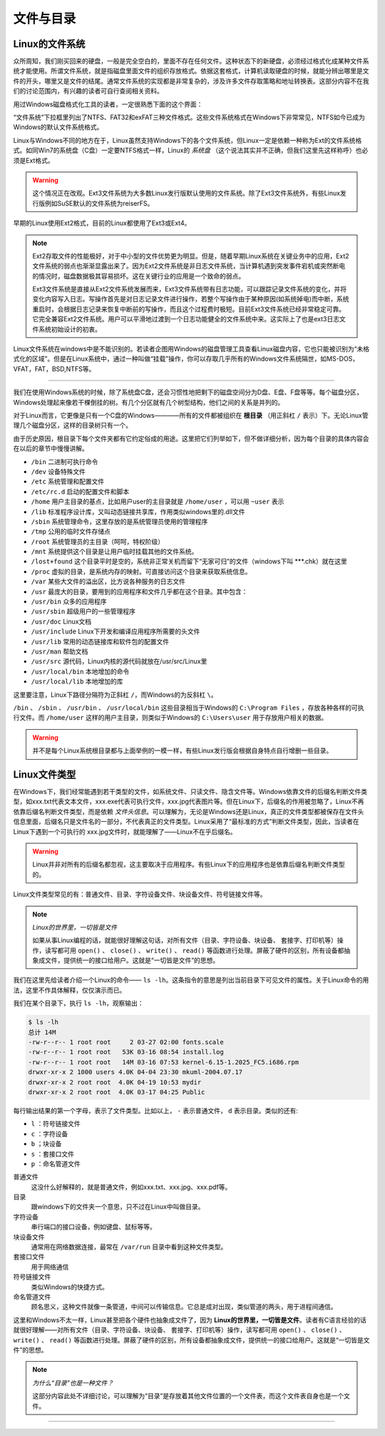文件与目录
============

Linux的文件系统
---------------

众所周知，我们刚买回来的硬盘，一般是完全空白的，里面不存在任何文件。这种状态下的新硬盘，必须经过格式化成某种文件系统才能使用。所谓文件系统，就是指磁盘里面文件的组织存放格式。依据这套格式，计算机读取硬盘的时候，就能分辨出哪里是文件的开头，哪里又是文件的结尾。通常文件系统的实现都是非常复杂的，涉及许多文件存取策略和地址转换表。这部分内容不在我们的讨论范围内，有兴趣的读者可自行查阅相关资料。

用过Windows磁盘格式化工具的读者，一定很熟悉下面的这个界面：

.. image :: http://c.hiphotos.baidu.com/baike/c0%3Dbaike80%2C5%2C5%2C80%2C26/sign=25dd9a908226cffc7d27b7e0d86821f5/64380cd7912397dd33dc740d5982b2b7d0a28716.jpg

“文件系统”下拉框里列出了NTFS、FAT32和exFAT三种文件格式。这些文件系统格式在Windows下非常常见，NTFS如今已成为Windows的默认文件系统格式。

Linux与Windows不同的地方在于，Linux虽然支持Windows下的各个文件系统，但Linux一定是依赖一种称为Ext的文件系统格式。如同Win7的系统盘（C盘）一定要NTFS格式一样，Linux的 *系统盘* （这个说法其实并不正确，但我们这里先这样称呼）也必须是Ext格式。

.. warning :: 这个情况正在改观。Ext3文件系统为大多数Linux发行版默认使用的文件系统。除了Ext3文件系统外，有些Linux发行版例如SuSE默认的文件系统为reiserFS。

早期的Linux使用Ext2格式，目前的Linux都使用了Ext3或Ext4。

.. note :: 

	Ext2存取文件的性能极好，对于中小型的文件优势更为明显。但是，随着早期Linux系统在关键业务中的应用，Ext2文件系统的弱点也渐渐显露出来了。因为Ext2文件系统是非日志文件系统，当计算机遇到突发事件宕机或突然断电的情况时，磁盘数据极其容易损坏。这在关键行业的应用是一个致命的弱点。

	Ext3文件系统是直接从Ext2文件系统发展而来，Ext3文件系统带有日志功能，可以跟踪记录文件系统的变化，并将变化内容写入日志。写操作首先是对日志记录文件进行操作，若整个写操作由于某种原因(如系统掉电)而中断，系统重启时，会根据日志记录来恢复中断前的写操作，而且这个过程费时极短。目前Ext3文件系统已经非常稳定可靠。它完全兼容Ext2文件系统。用户可以平滑地过渡到一个日志功能健全的文件系统中来。这实际上了也是ext3日志文件系统初始设计的初衷。

Linux文件系统在windows中是不能识别的。若读者企图用Windows的磁盘管理工具查看Linux磁盘内容，它也只能被识别为“未格式化的区域”。但是在Linux系统中，通过一种叫做“挂载”操作，你可以存取几乎所有的Windows文件系统隔世，如MS-DOS，VFAT，FAT，BSD,NTFS等。

~~~~~~~~~~~~~~~~~~~~~~~~~~~~~~

我们在使用Windows系统的时候，除了系统盘C盘，还会习惯性地把剩下的磁盘空间分为D盘、E盘、F盘等等。每个磁盘分区，Windows处理起来像若干棵倒挂的树。有几个分区就有几个树型结构，他们之间的关系是并列的。

.. image :: static/Windows文件系统.jpg

对于Linux而言，它更像是只有一个C盘的Windows————所有的文件都被组织在 **根目录** （用正斜杠 ``/`` 表示）下。无论Linux管理几个磁盘分区，这样的目录树只有一个。

.. image :: static/Linux文件系统.jpg

由于历史原因，根目录下每个文件夹都有它约定俗成的用途。这里把它们列举如下，但不做详细分析，因为每个目录的具体内容会在以后的章节中慢慢讲解。

* ``/bin`` 二进制可执行命令 
* ``/dev`` 设备特殊文件 
* ``/etc`` 系统管理和配置文件 
* ``/etc/rc.d`` 启动的配置文件和脚本 
* ``/home`` 用户主目录的基点，比如用户user的主目录就是 ``/home/user`` ，可以用 ``~user`` 表示 
* ``/lib`` 标准程序设计库，又叫动态链接共享库，作用类似windows里的.dll文件 
* ``/sbin`` 系统管理命令，这里存放的是系统管理员使用的管理程序 
* ``/tmp`` 公用的临时文件存储点 
* ``/root`` 系统管理员的主目录（呵呵，特权阶级） 
* ``/mnt`` 系统提供这个目录是让用户临时挂载其他的文件系统。 
* ``/lost+found`` 这个目录平时是空的，系统非正常关机而留下“无家可归”的文件（windows下叫 ***.chk）就在这里 
* ``/proc`` 虚拟的目录，是系统内存的映射。可直接访问这个目录来获取系统信息。 
* ``/var`` 某些大文件的溢出区，比方说各种服务的日志文件 
* ``/usr`` 最庞大的目录，要用到的应用程序和文件几乎都在这个目录。其中包含： 
* ``/usr/bin`` 众多的应用程序 
* ``/usr/sbin`` 超级用户的一些管理程序 
* ``/usr/doc`` Linux文档 
* ``/usr/include`` Linux下开发和编译应用程序所需要的头文件 
* ``/usr/lib`` 常用的动态链接库和软件包的配置文件 
* ``/usr/man`` 帮助文档 
* ``/usr/src`` 源代码，Linux内核的源代码就放在/usr/src/Linux里 
* ``/usr/local/bin`` 本地增加的命令 
* ``/usr/local/lib`` 本地增加的库

这里要注意，Linux下路径分隔符为正斜杠 ``/``，而Windows的为反斜杠 ``\``。

``/bin`` 、 ``/sbin`` 、 ``/usr/bin`` 、 ``/usr/local/bin`` 这些目录相当于Windows的 ``C:\Program Files`` ，存放各种各样的可执行文件。而 ``/home/user`` 这样的用户主目录，则类似于Windows的 ``C:\Users\user`` 用于存放用户相关的数据。

.. warning :: 并不是每个Linux系统根目录都与上面举例的一模一样，有些Linux发行版会根据自身特点自行增删一些目录。

Linux文件类型
---------------

在Windows下，我们经常能遇到若干类型的文件，如系统文件、只读文件、隐含文件等。Windows依靠文件的后缀名判断文件类型，如xxx.txt代表文本文件，xxx.exe代表可执行文件，xxx.jpg代表图片等。但在Linux下，后缀名的作用被忽略了，Linux不再依靠后缀名判断文件类型，而是依赖 *文件头信息*。可以理解为，无论是Windows还是Linux，真正的文件类型都被保存在文件头信息里面，后缀名只是文件名的一部分，不代表真正的文件类型。Linux采用了“最标准的方式”判断文件类型，因此，当读者在Linux下遇到一个可执行的 xxx.jpg文件时，就能理解了——Linux不在乎后缀名。

.. warning :: Linux并非对所有的后缀名都忽视，这主要取决于应用程序。有些Linux下的应用程序也是依靠后缀名判断文件类型的。

Linux文件类型常见的有：普通文件、目录、字符设备文件、块设备文件、符号链接文件等。

.. note :: 
	
	*Linux的世界里，一切皆是文件*

	如果从事Linux编程的话，就能很好理解这句话，对所有文件（目录、字符设备、块设备、 套接字、打印机等）操作，读写都可用 ``open()`` 、 ``close()`` 、 ``write()`` 、 ``read()`` 等函数进行处理。屏蔽了硬件的区别，所有设备都抽象成文件，提供统一的接口给用户。这就是“一切皆是文件”的思想。

我们在这里先给读者介绍一个Linux的命令—— ``ls -lh``。这条指令的意思是列出当前目录下可见文件的属性。关于Linux命令的用法，这里不作具体解释，仅仅演示而已。

我们在某个目录下，执行 ``ls -lh``，观察输出：

.. code-block :: shell

	$ ls -lh
	总计 14M
	-rw-r--r-- 1 root root     2 03-27 02:00 fonts.scale
	-rw-r--r-- 1 root root   53K 03-16 08:54 install.log
	-rw-r--r-- 1 root root   14M 03-16 07:53 kernel-6.15-1.2025_FC5.i686.rpm
	drwxr-xr-x 2 1000 users 4.0K 04-04 23:30 mkuml-2004.07.17
	drwxr-xr-x 2 root root  4.0K 04-19 10:53 mydir
	drwxr-xr-x 2 root root  4.0K 03-17 04:25 Public

每行输出结果的第一个字母，表示了文件类型。比如以上， ``-`` 表示普通文件， ``d`` 表示目录。类似的还有:

* ``l`` ：符号链接文件
* ``c`` ：字符设备
* ``b`` ；块设备
* ``s`` ：套接口文件
* ``p`` ：命名管道文件

普通文件
	这没什么好解释的，就是普通文件，例如xxx.txt、xxx.jpg、xxx.pdf等。

目录
	跟windows下的文件夹一个意思，只不过在Linux中叫做目录。

字符设备
	串行端口的接口设备，例如键盘、鼠标等等。

块设备文件
	通常用在网络数据连接，最常在 ``/var/run`` 目录中看到这种文件类型。

套接口文件
	用于网络通信

符号链接文件
	类似Windows的快捷方式。

命名管道文件
	顾名思义，这种文件就像一条管道，中间可以传输信息。它总是成对出现，类似管道的两头，用于进程间通信。

这里和Windows不太一样，Linux甚至把各个硬件也抽象成文件了，因为 **Linux的世界里，一切皆是文件**。读者有C语言经验的话就很好理解——对所有文件（目录、字符设备、块设备、 套接字、打印机等）操作，读写都可用 ``open()`` 、 ``close()`` 、 ``write()`` 、 ``read()`` 等函数进行处理。屏蔽了硬件的区别，所有设备都抽象成文件，提供统一的接口给用户。这就是“一切皆是文件”的思想。

.. note :: 
	
	*为什么“目录”也是一种文件？*

	这部分内容此处不详细讨论，可以理解为“目录”是存放着其他文件位置的一个文件表，而这个文件表自身也是一个文件。



~~~~~~~~~~~~~~~~~~~~~~~~~~~~~~~~